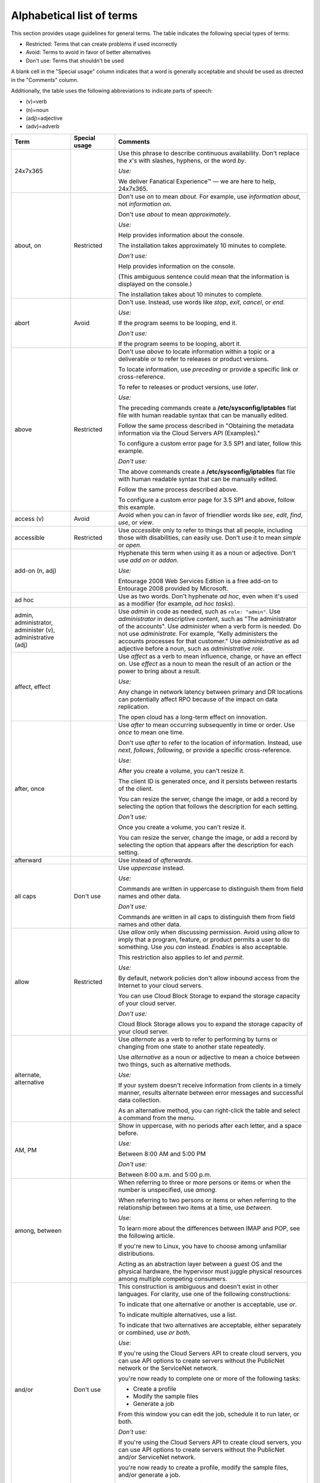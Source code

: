 .. _alphabetical-list-of-terms:


==========================
Alphabetical list of terms
==========================

This section provides usage guidelines for general terms. The table
indicates the following special types of terms:

-  Restricted: Terms that can create problems if used incorrectly
-  Avoid: Terms to avoid in favor of better alternatives
-  Don't use: Terms that shouldn't be used

A blank cell in the "Special usage" column indicates that a word is
generally acceptable and should be used as directed in the "Comments"
column.

Additionally, the table uses the following abbreviations to indicate
parts of speech:

- (v)=verb
- (n)=noun
- (adj)=adjective
- (adv)=adverb

.. list-table::
   :widths: 20 15 65
   :header-rows: 1

   * - Term
     - Special usage
     - Comments
   * - 24x7x365
     -
     - Use this phrase to describe continuous availability. Don't replace the
       *x*'s with slashes, hyphens, or the word *by*.

       *Use:*

       We deliver Fanatical Experience™ — we are here to help, 24x7x365.
   * - about, on
     - Restricted
     - Don't use *on* to mean *about*. For example, use *information about*,
       not *information on*.

       Don't use *about* to mean *approximately*.

       *Use:*

       Help provides information about the console.

       The installation takes approximately 10 minutes to complete.

       *Don't use:*

       Help provides information on the console.

       (This ambiguous sentence could mean that the information is displayed on
       the console.)

       The installation takes about 10 minutes to complete.
   * - abort
     - Avoid
     - Don't use. Instead, use words like *stop*, *exit*, *cancel*, or
       *end*.

       *Use:*

       If the program seems to be looping, end it.

       *Don't use:*

       If the program seems to be looping, abort it.

   * - above
     - Restricted
     - Don't use *above* to locate information within a topic or a deliverable
       or to refer to releases or product versions.

       To locate information, use *preceding* or provide a specific link or
       cross-reference.

       To refer to releases or product versions, use *later*.

       *Use:*

       The preceding commands create a **/etc/sysconfig/iptables** flat file
       with human readable syntax that can be manually edited.

       Follow the same process described in "Obtaining the metadata information
       via the Cloud Servers API (Examples)."

       To configure a custom error page for 3.5 SP1 and later, follow this
       example.

       *Don't use:*

       The above commands create a **/etc/sysconfig/iptables** flat file with
       human readable syntax that can be manually edited.

       Follow the same process described above.

       To configure a custom error page for 3.5 SP1 and above, follow this
       example.
   * - access (v)
     - Avoid
     - Avoid when you can in favor of friendlier words like *see*, *edit*,
       *find*, *use*, or *view*.
   * - accessible
     - Restricted
     - Use *accessible* only to refer to things that all people, including
       those with disabilities, can easily use. Don't use it to mean *simple*
       or *open*.
   * - add-on (n, adj)
     -
     - Hyphenate this term when using it as a noun or adjective. Don't use
       *add on* or *addon*.

       *Use:*

       Entourage 2008 Web Services Edition is a free add-on to Entourage 2008
       provided by Microsoft.
   * - ad hoc
     -
     - Use as two words. Don't hyphenate *ad hoc*, even when it's used as a
       modifier (for example, *ad hoc tasks*).
   * - admin, administrator, administer (v), administrative (adj)
     -
     - Use *admin* in code as needed, such as ``role: "admin"``.
       Use *administrator* in descriptive content, such as "The administrator
       of the accounts".
       Use *administer* when a verb form is needed. Do not use *administrate*.
       For example, "Kelly administers the accounts processes for that
       customer."
       Use *administrative* as ad adjective before a noun, such as
       *administrative role*.
   * - affect, effect
     -
     - Use *affect* as a verb to mean influence, change, or have an effect on.
       Use *effect* as a noun to mean the result of an action or the power to
       bring about a result.

       *Use:*

       Any change in network latency between primary and DR locations can
       potentially affect RPO because of the impact on data replication.

       The open cloud has a long-term effect on innovation.
   * - after, once
     -
     - Use *after* to mean occurring subsequently in time or order. Use *once*
       to mean one time.

       Don't use *after* to refer to the location of information. Instead, use
       *next*, *follows*, *following*, or provide a specific cross-reference.

       *Use:*

       After you create a volume, you can't resize it.

       The client ID is generated once, and it persists between restarts of the
       client.

       You can resize the server, change the image, or add a record by
       selecting the option that follows the description for each setting.

       *Don't use:*

       Once you create a volume, you can't resize it.

       You can resize the server, change the image, or add a record by
       selecting the option that appears after the description for each
       setting.
   * - afterward
     -
     - Use instead of *afterwards*.
   * - all caps
     - Don't use
     - Use *uppercase* instead.

       *Use:*

       Commands are written in uppercase to distinguish them from field names
       and other data.

       *Don't use:*

       Commands are written in all caps to distinguish them from field names
       and other data.
   * - allow
     - Restricted
     - Use *allow* only when discussing permission. Avoid using *allow* to
       imply that a program, feature, or product permits a user to do
       something. Use *you can* instead. *Enables* is also acceptable.

       This restriction also applies to *let* and *permit*.

       *Use:*

       By default, network policies don't allow inbound access from the
       Internet to your cloud servers.

       You can use Cloud Block Storage to expand the storage capacity of your
       cloud server.

       *Don't use:*

       Cloud Block Storage allows you to expand the storage capacity of your
       cloud server.
   * - alternate, alternative
     -
     - Use *alternate* as a verb to refer to performing by turns or changing
       from one state to another state repeatedly.

       Use *alternative* as a noun or adjective to mean a choice between two
       things, such as alternative methods.

       *Use:*

       If your system doesn't receive information from clients in a timely
       manner, results alternate between error messages and successful data
       collection.

       As an alternative method, you can right-click the table and select a
       command from the menu.
   * - AM, PM
     -
     - Show in uppercase, with no periods after each letter, and a space
       before.

       *Use:*

       Between 8:00 AM and 5:00 PM

       *Don't use:*

       Between 8:00 a.m. and 5:00 p.m.

   * - among, between
     -
     - When referring to three or more persons or items or when the number is
       unspecified, use *among*.

       When referring to two persons or items or when referring to the
       relationship between two items at a time, use *between*.

       *Use:*

       To learn more about the differences between IMAP and POP, see the
       following article.

       If you're new to Linux, you have to choose among unfamiliar
       distributions.

       Acting as an abstraction layer between a guest OS and the physical
       hardware, the hypervisor must juggle physical resources among multiple
       competing consumers.
   * - and/or
     - Don't use
     - This construction is ambiguous and doesn't exist in other languages.
       For clarity, use one of the following constructions:

       To indicate that one alternative or another is acceptable, use *or*.

       To indicate multiple alternatives, use a list.

       To indicate that two alternatives are acceptable, either separately or
       combined, use *or both*.

       *Use:*

       If you're using the Cloud Servers API to create cloud servers, you can
       use API options to create servers without the PublicNet network or the
       ServiceNet network.

       you're now ready to complete one or more of the following tasks:

       - Create a profile

       - Modify the sample files

       - Generate a job

       From this window you can edit the job, schedule it to run later, or
       both.

       *Don't use:*

       If you're using the Cloud Servers API to create cloud servers, you can
       use API options to create servers without the PublicNet and/or
       ServiceNet network.

       you're now ready to create a profile, modify the sample files, and/or
       generate a job.

       From this window you can edit the job and/or schedule it to run later.
   * - Android
     -
     - Use initial caps. Never use *android*.

       *Use:*

       Android-powered device

       *Don't use:*

       android-powered device

   * - anti (prefix)
     -
     - Don't hyphenate words that begin with the prefix *anti* unless the root
       word starts with an *i* or a capital letter.

       If you have a question about a particular word, look it up in a
       dictionary.

       *Use:*

       antivirus, antispam, antispyware, anti-intelligence
   * - any time (n), anytime (adv)
     -
     - *Use:*

       You can change this setting at any time.
       Anytime you want a good video, you can watch YouTube.

   * - API, APIs
     -
     - Use *API* to refer to either an API for a service or a language-Specific
       API. Don't use it when referring to a method or a class. The plural form
       of API is APIs, not API's.

       *Use:*

       Use the API for Cloud Servers when you need a feature that is not
       available in the Control Panel.

       *Don't use:*

       Don't write "This resource has one API" when you mean "This resource
       has one method."
   * - app
     -
     - Use *app*, not *application*, in most cases.
   * - appear
     -
     - Unlike *display*, *appear* doesn't require a direct object. You can use
       *appear* instead of *is displayed* if the context is appropriate.

       *Use:*

       A message appears.

       The system displays a message.
   * - appendixes
     -
     - As the plural of *appendix*, use *appendixes* rather than *appendices*.
   * - application
     - Don't use
     - Instead, use *app*. The industry trend is toward *app*. It's okay to use
       *application* as part of a common phrase such as *application
       programming interface*, but in general usage, *app* is preferable.
   * - architect (v), architected (adj)
     - Don't use
     - Use *architect* only as a noun. For a verb, use *design*, *create*,
       *plan*, or another appropriate verb.

       Instead of using *architected* as an adjective, use *designed* or
       another appropriate word.
   * - argument (command-line context)
     - Don't use
     - Instead, use *option*.
   * - as, since
     - Restricted
     - Don't use *as* or *since* when describing the reason for a situation,
       event, and so on. Use *because* instead.

       Use *since* only to express an interval, not causality.

       *Use:*

       Because the utility failed, you can't complete the transaction.

       The status hasn't changed since the error occurred.

       *Don't use:*

       Since the utility failed, you can't complete the transaction.
   * - as a service (aaS)
     -
     - For example, infrastructure as a service (IaaS). Note the capitalization
       of the spelled-out term and the abbreviation. On first occurrence, use
       the spelled-out term and introduce the abbreviation in parentheses. Use
       the abbreviation thereafter.
   * - as per
     - Don't use
     - Use *according to* instead.
   * - assure
     - Restricted
     - Use *ensure* to mean make certain of an action, event, or outcome. Don't
       use *assure* (to set someone's mind at ease) to convey this meaning.
   * - at scale
     -
     - Don't use *at-scale*.
   * - auto (prefix)
     -
     - Don't hyphenate words that begin with the prefix *auto* unless it's
       necessary to avoid confusion.

       Don't make up words that start with *auto*. When in doubt, use
       *automatic* or *automatically* instead.

       Don't use *auto* as an abbreviation for *automatic* or *automatically*,
       unless you are referring to a label on a UI.

       If you have a question about a particular word, look it up in a
       dictionary.

       *Use:*

       You can access the autoconfiguration tool to set up your Outlook email
       client.

       The installation automatically starts the service.

       *Don't use:*

       You can access the auto configuration tool to set up your Outlook email
       client.

       The installation auto starts the service.
   * - back end (n), back-end (adj)
     - Avoid
     - Use a more specific term such as *server*, *operating system*, or
       *network*. If you need to use the term, show it as noted.
   * - backslash
     -
     - Use *backslash* to refer to the \\ character, and use *slash* to refer
       to the / character. Don't use *slash mark*.
   * - back up (v), backup (adj, n)
     -
     - *Use:*

       Back up your files.

       Make a backup copy.

       Perform an incremental backup of your database.
   * - backward
     -
     - Use instead of *backwards*.
   * - bad
     - Avoid
     - Use *serious* instead, or provide an explanation.
   * - bare metal
     - 
     - Use *bare metal*, instead of Bare Metal or bare-metal.
   * - be sure
     - Avoid
     - Depending on context, use *ensure* or *verify* instead.
   * - because
     -
     - Use *because* (not *since* or *as*) to express causality.

       *Use:*

       The system issues an error message because the syntax is wrong.

       *Don't use:*

       The system issues an error message since the syntax is wrong.
   * - before
     -
     - Use *before* to mean to precede in time or order of actions.

       Don't use *before* to refer to the location of information. Instead,
       use *previous*, *preceding*, or provide a specific cross-reference.

       *Use:*

       Before you change the DNS of your domain, you can use the URL to test
       your website.

       Because the entity recipe precedes this stanza, it implicitly selects
       the entityId for this or any check in scope.

       *Don't use:*

       Because the entity recipe is placed before this stanza, it implicitly
       selects the entityId for this or any check in scope.
   * - below
     - Restricted
     - Don't use *below* to locate information within a topic or a deliverable
       or to refer to releases or product versions.

       To locate information, use *following* or provide a specific link or
       cross-reference.

       To refer to releases or product versions, use *earlier*.

       *Use:*

       In the following example, ``cbsvolume1`` is the name of the volume.

       You can use netstat to confirm whether a super-server is listening on a
       specific port. For more information, see Checking listening ports with
       netstat.

       To configure a custom error page for 3.5 SP1 and earlier, follow this
       example.

       *Don't use:*

       In the below example, ``cbsvolume1`` is the name of the volume.

       You can use netstat (see below) to confirm whether a super-server is
       listening on a specific port.

       To configure a custom error page for 3.5 SP1 and below, follow this
       example.
   * - between, among
     -
     - When referring to three or more persons or items or when the number is
       unspecified, use *among*.

       When referring to two persons or items or when referring to the
       relationship between two items at a time, use *between*.

       *Use:*

       To learn more about the differences between IMAP and POP, see the
       following article.

       If you're new to Linux, you have to choose among unfamiliar
       distributions.

       Acting as an abstraction layer between a guest OS and the physical
       hardware, the hypervisor must juggle physical resources among multiple
       competing consumers.
   * - bi (prefix)
     -
     - Don't hyphenate words that begin with the prefix *bi*, such as
       *bidirectional* and *bimodal*, unless the root word starts with an *i*
       or a capital letter.
   * - billion
     - Avoid
     - *Billion* indicates different numbers in different numeration systems.
       In the short-scale system (used in the English-speaking countries), it
       indicates 109, or 1,000,000,000. In the long-scale system (used in
       Spanish-speaking countries), it indicates 1012, or 1,000,000,000,000.

       To avoid confusion when you're citing a large number such as a billion,
       express the amount in numerals. If space constraints prevent writing
       numerals, use *billion* as defined in the short-scale system.
   * - biweekly, bimonthly
     - Avoid
     - Because these terms can be interpreted as *twice a week or month* or
       *once every two weeks or months*, avoid using them. For clarity, instead
       use longer terms such as *every two weeks*, *every two months*, *twice a
       week*, and *twice a month*.
   * - Boolean
     -
     - Always use with an initial capital letter.
   * - both
     -
     - Use to refer to only two things.

       *Use:*

       To prevent both headers and I/O summaries from being printed, use
       ``“-qqq”``.

       OpenStack provides large, medium, and small organizations an alternative
       to closed cloud environments.

       *Don't use:*

       OpenStack provides both large, medium, and small organizations an
       alternative to closed cloud environments.
   * - bottom left, bottom right
     - Don't use
     - When referring to the location of an item on a UI, use *lower left* and
       *lower right* instead.

       See also *left* and *right*.
   * - box
     -
     - Use *box* instead of *field* to describe a box (including a text box,
       list box, group box, combo box, and spin box) within a dialog box or
       window. When citing a specific UI element name, use only box with the
       name (for example, **Candidate** box, not **Candidate** list box) except
       when naming a check box. In contrast, when citing one of these terms
       generically, use the complete term, such as *list box*.

       **Note**: Don't use *box* to refer to a computer.

       *Use:*

       In the **Search *n* activities** box, enter your search term.

       Select the **Printer** and **Clipboard** check boxes.

       Complete each list box.
   * - bring up
     - Don't use
     - Don't use this term to refer to starting or turning on a system. Use
       *start* or *turn on* instead.

       Don't use this term to refer to the opening of a window or part of a
       UI. Use *open* instead.

       *Use:*

       Press the **F1** key to open a help screen with the keyboard commands.

       To start ``eth1`` without restarting the device, use the ``ifup``
       command.

       *Don't use:*

       Press the **F1** key to bring up a help screen with the keyboard
       commands.

       To bring up ``eth1`` without restarting the device, use the ``ifup``
       command.
   * - button
     -
     - Don't use *button* and *icon* interchangeably. If you're referring to
       a command button or toolbar button (labeled or unlabeled), use *button*.
       If you're referring to a graphic on a screen, window, or other area,
       use *icon*.

       When providing an instruction to click a button that executes a command,
       use the name of the button without the word *button*.

       *Use:*

       To save the configuration, click **OK**.
   * - by using
     -
     - See *using, by using, with*.
   * - can
     -
     - Use *can* to indicate the power or ability to perform an action.

       See also *may*, *might*, *must*, *should*, and :ref:`helping-verbs`.

       *Use:*

       You can shorten phase 1 by eliminating unneeded files, such as archived
       logs and application cache files, from the original cloud server.
   * - canceled, canceling
     -
     - Use each word as shown, with a single *l*.
   * - cannot
     -
     - Use as one word.
   * - catalog
     -
     - Use *catalog* instead of *catalogue*.
   * - catastrophic
     - Avoid
     - Use *serious* instead.
   * - check (v)
     - Avoid
     - In a user action, tell the user whether to *clear* or *select* the check
       box. Don't tell them to *check the box*. Additionally, prefer *verify*
       over *check*.
   * - check box
     -
     - Use *check box* as two words. In a user action, tell the user whether to
       clear or select the check box.

       *Use:*

       Select the **No Output** check box.

       Clear the selected check box.

       *Don't use:*

       Check the **No Output** box.

       Click the check box.
   * - choose
     - Restricted
     - In procedure steps, use *select* when referring to actions in the UI.
       *Choose* is acceptable in a general sense.
   * - clear (v)
     -
     - Use *clear* to mean the opposite of *select* or *enter*. Don't use
       *deselect* or *unselect*.
   * - click
     -
     - Use *click* to mean press and release a mouse button. Use *click* to
       refer to operations and selections that you make with a mouse. Don't
       use *click on* or *press*.

       *Use:*

       Click **OK**.

       *Don't use:*

       Click on **OK**.

       Press **OK**.
   * - client
     -
     - Use *client* to refer to a computer, object, or program that obtains
       data or services from a server. If the context is clear, you can use
       *client* as a noun. If the context isn't clear, use *client* as an
       adjective (for example, *client computer*).

       Don't use *client* to refer to a person. Use *customer* instead.

       *Use:*

       Routing directs client requests to the content source best able to serve
       the request.

       The client interacts with the remote file system through the SSH File
       Transfer Protocol (SFTP).

       Because no two customers are the same, the company is aware of the need
       for customizable platforms.
   * - client/server
     -
     - Use a slash, not a hyphen.
   * - cloud
     -
     - When using *cloud* as a general noun or adjective or as a generic reference,
       use lowercase.
   * - cloud hosting, Cloud Hosting
     -
     - Use lowercase when referring generally to the industry and providers.
       Capitalize when referring to it as a Rackspace offering.
   * - cloud server, Cloud Servers
     -
     - When referring to an actual server, use *server* or *cloud server*. Use
       *Cloud Servers* to refer to the Rackspace service.
   * - close, open
     -
     - For folders in a tree, use *open* to refer to the action of opening a
       folder. Use *close* to refer to the action of closing the folder.

       In other contexts, use *open* to refer to opening a window, dialog box,
       or file. Use *close* to refer to the **Close** button or closing a
       window, dialog box, or file.

       See also *collapse, expand* and *exit (close, quit, stop)*.
   * - co (prefix)
     -
     - Don't hyphenate words that begin with the prefix *co*, such as
       *coexist* or *coprocessor*, unless the root word begins with *o*, such
       as *co-op*.
   * - collapse, expand
     -
     - For directories or other navigational trees, use *expand* to mean the
       action of opening the tree to view more objects (such as folders). Use
       *collapse* to mean the action of closing the tree to view fewer objects.
   * - colocate, colocation
     -
     - Use as shown, with one *l* and no hyphen, when referring to locating
       customer equipment in a third-party data center.

       *Use:*

       In managed colocation, you lease the hardware, networking, and most
       other devices that you need in the data center.
   * - command (UI)
     -
     - Use *command* when referring to a selection on a menu, an instruction
       for an action to take place, or the name of a command. Don't use *menu
       item*, *menu option*, or *menu choice*.

       *Use:*

       The **Open** command opens a file.

       Use the ``SQL CREATE`` command.

       *Don't use:*

       The **Open** menu item opens a file.
   * - command button
     -
     - When providing an instruction to click a button that executes a command,
       use the name of the button without the word *button*. In a description,
       you can use the name and *button*, especially when another button name
       or option name is the same or similar.

       *Use:*

       Click **OK**.

       The window contains an **Apply** button, an **OK** button, and an
       **Exit** button.
   * - command line (n), command-line (adj)
     -
     - Don't hyphenate *command line* when it's used as a noun. Hyphenate it
       when used as an adjective, as in *command-line interface*.

       *Use:*

       Type the following command at the command line and press **Enter**.

       In the command-line interface, type the following command:
   * - command-line interface (CLI)
     -
     - If you need to use the spelled-out term for clarity, hyphenate it.
       However, you can use the abbreviation without first spelling out the
       term; it's a common abbreviation.
   * - comment out
     -
     - Use as a phrasal verb meaning to cause to become a comment. When you
       comment out a line of code, you add characters to the line that make it
       recognizable as a comment only and not as executable code.

       *Use:*

       Comment out the following line by placing a # symbol in front of it.
   * - complement
     -
     - Use *complement* (not *compliment*) to describe an item that completes
       or supplements another item.

       *Use:*

       The Rackspace Critical Application Services team complements internal IT
       teams.
   * - complete (v, adj)
     -
     - *Complete* is a transitive verb, which means that it requires a direct
       object. If you can't give it a direct object, use the adjective
       *complete* (*is complete*) or use a different word, such as *finish*.

       *Use:*

       When the migration is complete and the server starts, test your web
       sites and applications.

       Internet access is required to complete the installation.

       *Don't use:*

       When the migration completes and the server starts, test your web sites
       and applications.
   * - comprise
     - Avoid
     - Even when this term is used correctly, people think it's used
       incorrectly. Because of the confusion associated with this term, use
       *consist of*, *include*, or *contain* instead.

       Don't use *comprised of*.

       *Use:*

       The configuration consists of your edge and connected physical network
       devices, and one or more Cloud accounts that you associate with the
       configuration.
   * - computer
     -
     - Use *computer* instead of *machine* or *box*. Use *server* instead of
       *computer* if that's more accurate.
   * - console
     -
     - Use lowercase letters when *console* isn't part of a product name or a
       proper name.

       *Use:*

       If your server becomes unreachable through RDP or the web console, you
       might have to place the server in Windows Rescue Mode.
   * - customer
     -
     - Use *customer* to refer to individuals who use Rackspace products and
       services. Avoid using *user*.
   * - damage (v)
     - Avoid
     - Use *affect* instead.
   * - data
     -
     - Use *data* with a singular verb.

       *Use:*

       If you can't access your Cloud Databases instance, your data is still
       protected on a redundant SAN.
   * - data center
     -
     - Use *region* rather than *data center*. *Region* is the term used in the
       control panel and API. If you need to use *data center*, show it as two
       words and don't capitalize it.
   * - data store
     -
     - For technical documentation, use *data store* as two words. **Note**:
       The Rackspace Marketing Style Guide specifies one word instead of two.
   * - database
     -
     - Use *database* as one word.
   * - default (n, adj)
     -
     - Use *default* as a noun or adjective. Don't use *default* as a verb.

       *Use:*

       The field contains the default value that you specified during
       installation.

       *Don't use:*

       The field value defaults to the value that you specified during
       installation.
   * - deinstall
     - Don't use
     - Use *uninstall* instead.
   * - deselect
     - Don't use
     - Use *clear* instead.

       *Use:*

       Clear the check box.
   * - desire, desired
     - Don't use
     - Use *want*, *appropriate*, *required*, or another word or phrase
       instead.
   * - destroy
     - Avoid
     - Use *remove* or *delete* instead.
   * - dialog
     - Avoid
     - See *dialog box*.
   * - dialog box
     -
     - Don't use *dialog*, *dialogue*, *window*, *pop-up*, *screen*, or
       *display* to mean dialog box. Capitalize *dialog box* only if it's part
       of a name that's shown in the software. Use lowercase letters for
       generic references (the filter dialog box).

       **Note**: A dialog box is usually modal, which means that you can't
       minimize it and must respond to it before proceeding. In contrast,
       you can keep a window open but minimized while working on another
       task.
   * - different than
     - Don't use
     - Use *different from* instead.
   * - dimmed
     -
     - Use *dimmed* to describe the appearance of an unavailable command,
       option, or button. Don't use *disabled*, *grayed*, or *grayed out*.

       See also *unavailable*.

       *Use:*

       If the button is dimmed, it's unavailable.
   * - disabled
     - Restricted
     - Don't use *disabled* to describe inactive commands, options, or buttons
       on the interface. Use *dimmed* to describe the appearance of an inactive
       command, option, or button; use *unavailable* to refer to its state.
       Don't use *disabled* to refer to individuals with disabilities.

       Use of *disabled* is acceptable in other contexts. For example, a
       feature might be disabled through configuration.
   * - display
     -
     - The verb *display* requires a direct object. You can use the passive *is
       displayed*, or you can use *appears* or *opens* in the appropriate
       context.

       Don't use *display* as a noun to mean pane, window, or dialog box.

       *Use:*

       The system displays a message.

       A message appears.

       The dialog box opens.

       *Don't use:*

       The message displays.

       The dialog box displays.

       The display shows the results of your search.
   * - do
     - Restricted
     - Don't use in phrases such as *do the following*. Use *perform* instead.
   * - double-click
     -
     - Always hyphenate when used as a verb or modifier. Don't use
       *double-click on*.

       *Use:*

       To open the installer, double-click the **Remote Desktop
       Connection.mpkg** icon.
   * - double-tap
     -
     - When documenting instructions for mobile devices, use *double-tap* to
       express the action of quickly touching and releasing an item on the
       device screen twice in quick succession. Always hyphenate.

       See also *tap*.

       *Use:*

       To enter a password in all uppercase letters, double-tap the **Shift**
       key to lock it.
   * - downtime
     -
     - Use *downtime* as one word.
   * - drag (v), drag-and-drop (adj)
     -
     - In UI environments, *drag* refers to using the mouse to "pull" an item
       from one area of the screen to another area. Because the action of
       dropping (releasing the mouse button) is intrinsic to the action of
       dragging items in a UI, don't use *drag and drop* as a verb.

       *Use:*

       Drag the video and image file to the container window. (verb)

       You can add objects to Cloud File containers by using a drag-and-drop
       user interface. (adjective)

       *Don't use:*

       Drag and drop the video and image file to the container window.
   * - drill down
     - Avoid
     - Because *drill down* is idiomatic, avoid using it. Use *navigate*
       instead to mean to follow a path to lower-level items in a hierarchy.

       *Use:*

       Navigate to the folder that contains your file.

       *Avoid:*

       Drill down to the folder that contains your file.
   * - drop-down (adj)
     - Restricted
     - Only when you are referring to a drop-down menu as a user interface
       element, for example, in Helix documentation, use drop-down as an adjective.

       Include the hyphen.

       *Use:*

       The drop-down menu element must include several options.

       *Don't use:*

       The dropdown menu element must include several options.

   * - drop-down list, drop-down menu
     - Don't use
     - Use *list* or *menu*, or use the name of the list or menu.

       *Use:*

       In the **Extend registration for** menu, select the number of years.

       *Don't use:*

       In the **Extend registration for** drop-down menu, select the number of
       years.
   * - due to
     - Avoid
     - Use *because of* instead.
   * - earlier, later
     -
     - Use these terms (instead of *lower* and *higher* or *below* and *above*)
       when referring to product releases and version numbers. Don't use
       *earlier* or *later* to refer to information in text.

       See also *following, preceding*.

       *Use:*

       Ubuntu 12.04 or earlier

       Windows 3.1 or later

       *Don't use:*

       Ubuntu 12.04 or lower

       Windows 3.1 or above
   * - ecommerce
     -
     - Don't hyphenate. Capitalize the word if it occurs at the beginning of a
       sentence or in a title.

       *Use:*

       Your ecommerce strategy must identify and address infrastructure needs
       to support availability.

       Ecommerce sites can meet PCI DSS requirements in the following ways.
   * - effect, affect
     -
     - Use *affect* as a verb to mean influence, change, or have an effect on.
       Use *effect* as a noun to mean the result of an action or the power to
       bring about a result.

       *Use:*

       Any change in network latency between primary and DR locations can
       potentially affect RPO because of the impact on data replication.

       The open cloud has a long-term effect on innovation.
   * - e.g.
     - Don't use
     - Use *for example* instead. See :ref:`avoid-obscure-words`.
   * - either
     -
     - Use *either* for two items only.

       *Use:*

       Select either **Quick** or **Standard**.

       Select **Quick**, **Standard**, or **Customized**.

       *Don't use:*

       Select either **Quick**, **Standard**, or **Customized**.
   * - email
     -
     - Use as a noun, adjective, and verb. Don't hyphenate. Capitalize when
       referring to the Rackspace product or if the word occurs at the
       beginning of a sentence or in a title.

       *Use:*

       Enter your entire email address, using all lowercase letters.

       Fail2ban sends an email to **demo@example.com**.

       You can configure the product to email notifications to you.

       Set up Rackspace Email with your BlackBerry device (article title)
   * - email hosting, Email Hosting
     -
     - Use lowercase when referring generally to the industry and providers.
       Capitalize when referring to it as a Rackspace offering.
   * - enable
     -
     - You can use *enable* instead of *allow* to describe how a customer
       interacts with a program, feature, or product. When possible, however,
       use *you can* instead.

       *Use:*

       Rackspace Private Cloud can be deployed with a Chef-based approach that
       enables customers to create an OpenStack cluster on the Ubuntu
       operating system, CentOS, or
       Red Hat Enterprise Linux.

       *Don't use:*

       Rackspace Private Cloud can be deployed with a Chef-based approach that
       allows customers to create an OpenStack cluster on the Ubuntu operating
       system, CentOS, or
       Red Hat Enterprise Linux.
   * - end user (n), end-user (adj)
     - Restricted
     - When addressing your audience, use *customer*, *you*, or the imperative
       mood instead. You can use *end user* to refer to the users of your
       audience (for example, the users of a developer's program or the users
       that an administrator supports).

       Hyphenate the term when it's used as a modifier.

       *Use:*

       As the Email Administrator, you're responsible for setting up end-user
       clients and devices.
   * - ensure
     -
     - Use *ensure* to mean *make certain of an action, event, or outcome*.
       Don't use the following similar terms to convey that meaning:

       - *assure* (which means to set someone's mind at ease)
       - *be sure*
       - *insure* (which means to guarantee financially against risk)
       - *make sure*
   * - error message (For more information, see
       :ref:`error-message-guidelines`.)
     -
     - Use *error message*, and not *error* alone, to refer to the message that
       notifies customers of an error.

       You can use *message* by itself as a general term to refer to an error,
       informational, or warning message.

       *Use:*

       You might see the ``Connection timed out – please try again.`` error
       message because your browser is storing an invalid cookie.

       *Don't use:*

       You might see the ``Connection timed out – please try again.`` error
       because your browser is storing an invalid cookie.
   * - etc.
     - Don't use
     - Remove *etc.* from the text and replace it with *and so on* or explain
       what it means (in general terms or by example). Precede a limited list
       of examples with *such as*, or list all specific items. See
       :ref:`avoid-obscure-words`.
   * - Ethernet
     -
     - Capitalize.
   * - e-words
     -
     - Most words that start with the abbreviation for *electronic* should be
       hyphenated, such as *e-learning*, *e-book*, and *e-reader*. Exceptions
       are *email* and *ecommerce*.

       Use lowercase for the *e* in body text, and capitalize the *e* at the
       beginning of a sentence or a title. If the term is hyphenated,
       capitalize the letter following the hyphen in titles.

       Don't make up new e-words.
   * - exit (close, quit, stop)
     -
     - Use *exit* to refer to closing a program or application. Don't use
       *end*, *leave*, *stop*, or *terminate* to refer to closing a program or
       application.

       Use *close* to refer to the **Close** button or closing a window, dialog
       box, or file.

       Use *quit* to refer to the ``QUIT`` command.

       Use *stop* to refer to hardware operations, jobs, services, or routines.

       *Use:*

       Exit all applications, and restart your computer.

       Click **Finish** to exit the installation program.
   * - expand
     -
     - For directories or other navigational trees, use *expand* to mean the
       action of opening the tree to view more objects (such as folders). Use
       *collapse* to mean the action of closing the tree to view fewer objects.
   * - fail to
     - Avoid
     - Use *unable to* instead.
   * - fanatical, fanatically
     - Don't use
     - Because *Fanatical Experience* and *Fanatical Support* are either
       registered service marks or service marks of Rackspace,
       don't use *Fanatical* or *fanatical* as a general adjective, and don't
       use *fanatically*.

       *Use (first use in content):*

       Our dedication to deliver Fanatical Experience™ extends beyond
       expert live assistance to ensuring that customers have access to
       self-help tools.

       *Don't use:*

       We fanatically support your infrastructure.
   * - FAQ
     -
     - Use the acronym *FAQ* to refer to an article or section that documents
       frequently asked questions, or a collections of question and answer
       (Q&A) pairs. If you need to refer to more than one FAQ, follow *FAQ*
       with a plural noun, such as *articles* or *documents*. Don't use
       *FAQs*.

       To refer to the Q&A pairs themselves, spell out *frequently asked
       questions* or just use *questions*.

       *Use:*

       This article provides answers to frequently asked questions about
       Rackspace Cloud Servers.

       We provide answers to your questions about Rackspace products in
       product-specific FAQ articles.
   * - fatal
     - Avoid
     - Use *serious* instead.
   * - fewer, less
     -
     - Use *fewer* for countable items. Use *less* for collective or mass
       items.

       *Use:*

       Fewer resources mean heavier workloads, less time, and lower levels of
       staff experience.
   * - file name, file system
     -
     - Use these terms as two words unless the context requires otherwise.
   * - firewall
     -
     - Use *firewall* as one word.
   * - follow (v), follow-up (adj, n)
     -
     - *Use:*

       Follow the installation with configuration.

       The follow-up procedure was successful.

       Complete the follow-up.

       *Don't use:*

       Follow-up the installation with a configuration.

       The follow up procedure was successful.

       Complete the follow up.
   * - following, preceding
     -
     - Use these terms as adjectives, not as nouns.

       *Use:*

       Check the following items: user ID and password.

       See the preceding example.

       *Don't use:*

       Check the following: user ID and password.

       See the preceding.

       Don't use *above*, *below*, *earlier*, or *later* to refer to
       information in text. Where possible, use specific references. If you
       can't use specific references, use *preceding* and *following* as
       adjectives to refer to elements such as figures and tables.
   * - for instance
     - Don't use
     - Use *for example* instead.
   * - forward slash
     - Don't use
     - Use *slash* to refer to the / character. Use *backslash* to refer to
       the \\ character.
   * - free
     - Restricted
     - Don't use *free* when describing the availability of Rackspace products
       and services. Use *no charge* or *at no cost* instead.
   * - front end (n), front-end (adj)
     -
     - Use a more specific term if possible. If you need to use the term, show
       it as noted.
   * - given (adj)
     - Don't use
     - Don't use given to mean *particular* or *specific*. In many cases, no
       adjective is necessary. If one is, use *particular* or *specific*.

       *Use:*

       The ``enabled`` option defines whether a specific section is enabled.

       Session persistence directs incoming traffic from an address to the same
       web server node behind the load balancer.

       *Don't use:*

       The ``enabled`` option defines whether a given section is enabled.

       Session persistence directs incoming traffic from a given address to the
       same web server node behind the load balancer.
   * - gray
     - Restricted
     - Use *gray* (not *grey*) only to express color. When referring to the
       state of inactive commands, options, or buttons on an interface, use
       *unavailable* (not *dimmed* or *gray* or *grayed out*).

       See also *dimmed*.

       *Use:*

       The printed report uses gray shading to identify the data categories.
   * - grayed or grayed out
     - Don't use
     - Use *dimmed* to describe the appearance of an unavailable command,
       option, or button. Use *unavailable* to refer to the state, not the
       appearance, of inactive commands, options, or buttons on the interface.
   * - guarantee, guaranteed to
     - Don't use
     - Don't make guarantees in Rackspace content. Use terms like *intended
       to*, *expected to*, or *designed to* instead.
   * - high availability (HA) (n), high-availability (adj)
     -
     - Use the spelled out term on first use in an article or document, and
       introduce the abbreviation in parentheses. Hyphenate the spelled-out
       term when it's used as a modifier.
   * - higher, lower
     - Restricted
     - Don't use these terms when referring to product releases and version
       numbers. Use *earlier* or *later* instead.

       *Use:*

       Ubuntu 12.04 or earlier

       Windows 3.1 or later

       *Don't use:*

       Ubuntu 12.04 or lower

       Windows 3.1 or higher
   * - home page
     -
     - Use *home page* to refer to the first (main) page that you see when you
       enter a website.

       See also *web, web page, website, WWW, www, home page*.
   * - host list, host name
     -
     - Use each of these terms as two words.
   * - How-To
     -
     - When referring to the portion of the Support website that contains
       articles about Rackspace Cloud services, show the name as How-To.
   * - hyperlink
     -
     - See *link*.
   * - icon
     -
     - Don't use *icon* and *button* interchangeably. If you're referring to
       a graphic on a screen, window, or other area, use *icon*. If you're
       referring to a command button or toolbar button (labeled or unlabeled),
       use *button.*

       *Use:*

       To add video to an in-progress IM conversation or conference call, click
       the **Camera** icon.
   * - ID, IDs
     -
     - Use uppercase letters. Don't use *id* or *Id* unless the context
       requires it.

       Don't use *ID* as a verb; use *identify* instead.

       *Use:*

       The ``<affected-end-user-id>`` element specifies the user ID of the end
       user who is affected by the incident.
   * - i.e.
     - Don't use
     - Use *that is* instead. See :ref:`avoid-obscure-words`.
   * - if necessary
     - Avoid
     - Avoid using this ambiguous phrase. Instead, describe the circumstance in
       which the action is necessary.

       *Use:*

       If you select **Specific local ports**, specify the port numbers. If you
       specify more than one port number, separate the numbers with a comma.

       *Don't use:*

       If you select **Specific local ports**, specify the port numbers,
       separating them with a comma if necessary.
   * - if, whether
     -
     - Use *if* to introduce an adverbial clause that describes a condition on
       which an action depends.

       Use *whether* to introduce a noun clause that describes a possibility or
       an alternative.

       Use *whether or not* to describe a condition on which an action doesn't
       depend.

       *Use:*

       If the application is missing, the file doesn't open.

       Choose a method based on whether you need to monitor transactions.

       The program uses a large amount of space, whether or not your system can
       spare it.
   * - impact (v)
     - Don't use
     - Don't use *impact* as a verb. Use *affect* instead.

       *Use:*

       Migrating to a hosted SharePoint environment can also affect user
       support and training.

       *Don't use:*

       Migrating to a hosted SharePoint environment can also impact user
       support and training.
   * - in to, into
     -
     - Use *in to* when *in* is part of the verb phrase. Use *into* to imply
       motion to the inside of something.

       *Use:*

       Log in to the computer.

       Insert the DVD into the disc drive.

       *Don't use:*

       Log into the computer.
   * - include, including
     -
     - Use these terms for partial lists or partial information only. *Include*
       or *including* implies incomplete information.
   * - indexes
     -
     - As the plural of *index*, use *indexes* rather than *indices*.
   * - infrastructure as a service (IaaS)
     -
     - Note the capitalization of the spelled-out term and the abbreviation. On
       first occurrence, use the spelled-out term and introduce the
       abbreviation in parentheses. Use the abbreviation thereafter.
   * - install, installation
     -
     - Use *install* as a verb only, not as a noun or adjective. Use
       *installation* (not *install*) as a noun meaning the process of
       installing a product or as an adjective describing the process.

       *Use:*

       Install the software.

       The installation has the following prerequisites.

       Complete the installation process.

       *Don't use:*

       After completing the install, you can configure the product.

       The install script sets the required values for system variables.

       **Note**: Use *site* (not *installation*) for the location of a system
       or facility.
   * - insure
     - Restricted
     - Use *ensure* to mean make certain of an action, event, or outcome. Don't
       use *insure* (to guarantee financially against risk) to convey this
       meaning.
   * - inter (prefix)
     -
     - Don't hyphenate words that begin with the prefix *inter*, such as
       *interrelated* or *interdependent*, unless the root word starts with a
       capital letter.
   * - interface
     - Restricted
     - Use *interface* as a noun meaning user interface. Don't use *interface*
       as a verb; use *interact* instead.

       *Use:*

       MyRack is used by customers with dedicated servers and is the interface
       for RackConnect.

       The phpMyAdmin package enables you to interact with your database
       through a PHP user interface.

       *Don't use:*

       The phpMyAdmin package enables you to interface with your database
       through a PHP user interface.
   * - internet, Internet, intranet
     -
     - Capitalize *Internet* when referring to the world’s largest computer
       network; use lowercase letters when referring generically to any large
       network made up of smaller networks that are connected by routers. The
       World Wide Web is part of the Internet.

       **Note**: An intranet is a network that usually uses applications that
       are associated with the Internet (such as web pages and an e-mail
       system), but the network is accessible only to people within a given
       company or organization.

       See also *web, web page, website, WWW, www, home page*.
   * - its, it's
     -
     - *Its* is the possessive form of *it*. *It's* is the contraction of *it
       is*. To avoid confusion and mistakes, use *it is* instead of *it's*, or
       revise the sentence to eliminate *it's* or *it is*, which can lead to
       wordiness or ambiguity.

       *Use:*

       Rackspace doesn't administer your cloud or its contents—just the
       equipment on which it is hosted.
   * - keep in mind
     - Don't use
     - Use *remember* or *consider*, or rewrite to eliminate the need for the
       term.

       *Use:*

       Consider the effects of increasing the value.

       Remember the important considerations when planning and configuring your
       setup.

       *Don't use:*

       Keep in mind the effects of increasing the value.

       Keep in mind the important considerations when planning and configuring
       your setup.
   * - key pair
     -
     - Use as two words. Hyphenate when used as a unit modifier, as in
       *key-pair authentication*.
   * - key-value store
     -
     - Hyphenate *key-value* when used as an adjective.
   * - kick off (v)
     - Don't use
     - Use *start* instead.
   * - kill
     - Avoid
     - Use *cancel*, *stop*, or *end* instead.
   * - later
     -
     - See *earlier, later*.
   * - launch
     - Avoid
     - Use *start* instead of *launch* to refer to programs, services, jobs,
       routines, or hardware operations.

       *Use:*

       Start the program.

       *Don't use:*

       Launch the program.
   * - left
     - Restricted
     - Avoid using *left* by itself as a directional term. When possible, use
       such terms as *upper left*, *lower left*, *leftmost*, and *on the left
       side of* instead. Include a hyphen if the term modifies a noun, as in
       *upper-left* corner. Don't use *left hand*.

       *Use:*

       Click the **Server Manager** icon at the lower left of the Windows task
       bar.

       Select **Entourage** in the upper-left corner of the pane.
   * - less, fewer
     -
     - Use *fewer* to modify countable nouns. Use *less* to modify collective
       or mass nouns.

       *Use:*

       Fewer resources mean heavier workloads, less time, and lower levels of
       staff experience.
   * - lets
     - Restricted
     - See *allows*.
   * - leverage
     - Restricted
     - In technical content, use *use* instead. In marketing content, use
       *leverage* to mean to gain an advantage by the use of something.

       *Use:*

       When you create a cloud server, use the metadata option to specify the
       pools.

       *Don't use:*

       When you create a cloud server, leverage the metadata option to specify
       the pools.
   * - life cycle (n), life-cycle (adj)
     -
     - In most cases, use as two words. Use *lifecycle* only if it's used in a
       product interface, is part of a product name, or is part of the name of
       an external standard.

       *Use:*

       IT organizations can simplify the management of data across its life
       cycle with integrated modules for backup and recovery, archiving,
       replication, search, and reporting.

       The Cloud Security Alliance (CSA) divides security issues into two broad
       categories. The first category relates to issues of governance, such as
       Information Lifecycle Management (ILM).
   * - like
     - Avoid
     - Depending on context, use *such as* instead.
   * - link
     -
     - Use *link* as both a noun and a verb. To avoid using it as both parts of
       speech in the same article or section, you can also use *hyperlink* as a
       noun.

       *Use:*

       You can link the title of the article to an HTML-formatted copy of the
       article.

       Click the link.
   * - log file
     -
     - Use *log file* as two words.
   * - log in (v), log off (v), login (n or adj), logoff (n or adj)
     -
     - Use *log in* and *log off* as verbs for connecting to and disconnecting
       from a computer, system, or network.

       Use *login* and *logoff* as nouns or adjectives.

       Don't use *log into*; use *log in to* instead.

       *Use:*

       You need a user ID and password to log in to the system.

       Routine events such as logins help determine network usage.
   * - lowercase
     -
     - Don't use *lower-case*. Don't use *upper/lowercase* to mean mixed
       case.

       See also *mixed case, mixed-case (compound modifier preceding a noun)*.
   * - lower, higher
     - Restricted
     - Don't use these terms when referring to product releases and version
       numbers. Use *earlier* or *later* instead.

       *Use:*

       Ubuntu 12.04 or earlier

       Windows 3.1 or later

       *Don't use:*

       Ubuntu 12.04 or lower

       Windows 3.1 or higher
   * - lower left, lower right
     -
     - When referring to the location of an item on a UI, use *lower left* and
       *lower right* instead of *bottom left* or *bottom right*.

       See also *left* and *right*.
   * - machine
     - Restricted
     - Use *machine* only when referring to a virtual machine (VM). In all
       other cases, use *computer*, *server*, or another specific term.
   * - make sure
     - Don't use
     - Use *ensure* instead of *make sure* to mean to make certain of an
       action, event, or outcome.
   * - man
     - Restricted
     - Use *man* to refer to man pages or to the ``man`` command. Don't use
       *man* to refer to people, as in the term *man-hours*, or to refer to
       working in the service of something, as in *man the phone lines*. Use
       gender-neutral terms instead.

       *Use:*

       You can read the man page for the ``mysqldump`` command to see all of
       its options.

       In a hosted environment, you pay as you grow, which saves you money in
       server hardware, software, upgrades, and staff hours needed to run it
       all.

       *Don't use:*

       In a hosted environment, you pay as you grow, which saves you money in
       server hardware, software, upgrades, and man-hours needed to run it all.
   * - managed hosting, Managed Hosting
     -
     - Use lowercase when referring generally to the industry and providers.
       Capitalize when referring to it as a Rackspace offering.
   * - master
     - Avoid
     - For database replication, use *primary/replica* instead of *master/slave*.
   * - matrixes
     -
     - As the plural of *matrix*, use *matrixes* rather than *matrices*.
   * - may
     -
     - Use *may* to indicate permission only.

       See also *can*, *might*, *must*, *should*, and :ref:`helping-verbs`.
   * - menu
     -
     - Capitalize *menu* only if it's part of the name that's shown in the
       software. Use lowercase letters for generic names (for example, the
       primary menu).
   * - menu item
     - Don't use
     - Use *command* instead of *menu item* in the following situations:

       - Referring to a selection on a menu
       - Referring to an order or instruction for an action to take place
       - Naming or referring to a command within a product
   * - message
     -
     - You can use *message* as a general term to refer to an error,
       informational, or warning message, or an email message.

       *Use:*

       You might see the ``Connection timed out – please try again`` message
       because your browser is storing an invalid cookie.

       Type the email address that you want recipients to use when they reply
       to your messages.
   * - metadata
     -
     - Don't hyphenate.
   * - might
     -
     - Use *might* to indicate probability or possibility.

       See also *can*, *may*, *must*, *should*, and :ref:`helping-verbs`.
   * - mixed case (n), mixed-case (adj)
     -
     - Use *mixed case* to refer to terms that have been formatted with a
       combination of uppercase and lowercase letters. Don't use *upper- and
       lowercase* or *upper/lowercase* to mean mixed case.

       *Use:*

       Format the term in mixed case.

       The term in mixed case represents a GUI element.

       The mixed-case term is correct.

       *Don't use:*

       Format the term in mixed-case.

       Format the term in upper-lowercase.

       The mixed case term is correct.
   * - mobile device
     -
     - Use this term to refer generally to any kind of mobile device, such as
       mobile phones and tablets. If you can use a more specific term, do so.

       *Use:*

       After you have installed the Rackspace application on your mobile
       device, you're ready to start managing Cloud Servers on your account.

       To set up IMAP on your iPhone, perform the following steps.
   * - mouse (v)
     - Don't use
     - Don't use *mouse* as a verb (as in *mouse over the menu*). Use a phrase
       such as *point to* or *move the pointer over*. It's acceptable to use
       *mouse* as a noun or adjective.
   * - multi (prefix)
     -
     - Don't hyphenate words that begin with the prefix *multi*, such as
       *multitenant* and *multifaceted*, unless the root word starts with an
       *i* or a capital letter.
   * - must
     -
     - To indicate the necessity of an action, use *must* rather than *have to*
       or *need to*.

       See also *can*, *may*, *might*, *should*, and :ref:`helping-verbs`.
   * - NA
     - Restricted
     - See *not applicable (NA)*.
   * - name server
     -
     - Use as two words.
   * - namespace
     -
     - Use as one word.
   * - non (prefix)
     -
     - Don't hyphenate words beginning with *non*, such as *nonnumeric* and
       *nonzero*, unless a hyphen is necessary to avoid confusion or the root
       word is a proper noun.

       Don't use *non* to negate an entire phrase, as in *non-security
       related* (use *unrelated to security* instead).

       Also, don't attach *non* to a trademark, such as *non-Windows*.

       *Use:*

       A catchall address is a designated mailbox where any email that's sent
       to a nonexistent email address is delivered.

       If the test fails, the script stops with a nonzero exit status.

       If your internal system configurations require non-SSL ports, see the
       Email Server Settings page for a full list of available servers and
       ports.
   * - not applicable (NA)
     -
     - Use the abbreviation *NA* to mean *not applicable*. For example, if you
       have a table cell for which no information is available and space
       constraints prevent spelling out *Not applicable* or *None*, use *NA*.
   * - number sign (#)
     -
     - Use *number sign* to refer to the # symbol. Don't use *pound sign* or
       *hash sign*.
   * - offline
     -
     - Don't hyphenate this term.
   * - offsite, onsite
     -
     - Don't hyphenate these terms.
   * - on
     -
     - See *about, on*.
   * - once
     -
     - See *after, once*.
   * - online
     -
     - Don't hyphenate.
   * - only
     -
     - Place *only* preceding the word or group that it modifies. If *only*
       modifies a final word or phrase, it may precede or follow that word or
       phrase.

       *Examples:*

       The program runs only the control file.

       The program runs the control file only.

       Only the control file is run by the program.

       (These statements mean that the control file is the only item that the
       program runs.)

       The program only runs the control file.

       (This statement means that running the control file is all that the
       program does.)

       For much more about the use of the word, see `Use the Word Only Correctly <https://www.wikihow.com/Use-the-Word-Only-Correctly>`__.

   * - on-premises, off-premises
     -
     - Use these terms to distinguish local computing (in which resources are
       located on a customer’s own site) from remote computing (in which
       resources are provided partially or totally through the cloud). Always
       hyphenate. *Premises* is plural; don't use *on-premise* or
       *off-premise*.

       *Use:*

       The company concluded that the cloud is inherently no less secure than
       the on-premises environment.

       A private cloud is a single-tenant virtualization solution hosted either
       on-premises or off-premises.
   * - open
     -
     - See *close, open*.
   * - open source (n), open-source (adj)
     -
     - Use lowercase. Hyphenate when used as a modifier.
   * - operating system, OS
     -
     - *OS* is a common abbreviation for *operating system* and you can use it
       without first spelling it out if the context is clear. To form the
       plural of *OS*, add an *s* without an apostrophe—\ *OSs*.

       However, if you feel that the context makes the use of *OS* or *OSs*
       confusing in a particular document, spell out the term in all instances
       in the document. If space is constrained (such as in a table or figure
       callout), use the abbreviated forms but explain them in text.
   * - out-of-the-box (adj), out of the box (adv)
     -
     - This term describes a system, item, functionality, or feature that's
       usable without customization. Don't abbreviate as *OOTB*.

       When used as an adjective preceding a noun, the phrase is hyphenated,
       but when used as an adverb, it isn't hyphenated.

       *Use:*

       Reporting is an out-of-the-box feature.

       Reporting is available out of the box.
   * - over, more than
     -
     - Don't use *over* to indicate quantities; use *more than* instead. Also,
       don't use *over* to refer to version numbers.

       See also *earlier, later*.

       *Use:*

       More than three million business email users rely on Rackspace email
       hosting.

       *Don't use:*

       Over three million business email users rely on Rackspace email hosting.
   * - page
     -
     - When documenting a wizard, use *page* to mean the successively displayed
       windows of the wizard. Don't use *dialog box*, *pane*, *screen*, or
       *window*.

       See also *web, web page, website, WWW, www, home page* and *wizard
       page*.
   * - pane
     -
     - Use *pane* to refer to a portion of a window, screen, or console that
       presents information to the user. Always show in lowercase.

       *Use:*

       Under the **Storage** folder in the navigation pane, select **Disk
       Management**.
   * - partner
     -
     - Capitalize only when referring to partners in the Rackspace Partner
       Program.
   * - path name
     -
     - Use *path name* as two words unless the software requires otherwise.
       Don't use *path* when referring to a *path name*.
   * - PC
     - Avoid
     - Use *computer* instead.
   * - per
     -
     - Use *per* rather than a slash in text to mean for each. In graphical
       material, use the slash if space is a constraint.

       Don't use *per* to mean *according to* or *by way of*.

       See also :ref:`avoid-obscure-words`.

       *Use:*

       The report shows bytes per second.

       *Don't use:*

       The report shows bytes/second.

       Configure the utility per these instructions.
   * - percent, percentage
     -
     - *Percent* can take a singular or a plural verb, depending on the
       quantity being described. If the percentage refers to a singular term,
       use a singular verb. If the percentage refers to a plural term, use a
       plural verb. When a prepositional phrase exists between percent and the
       verb, the form of the verb is determined by the nearest noun. When a
       prepositional phrase doesn't follow percent, a singular verb or a
       plural verb is acceptable.

       Always use a number with *percent*. If you're describing a nonspecific
       quantity, use *percentage*.

       Unless space is restricted, use *percent* rather than %.

       *Use:*

       An alarm occurs when more than 90 percent of the available space is
       used. (Ninety percent is used.)

       Forty percent of customers abandon an ecommerce website that takes more
       than three seconds to load. (Forty percent abandon.)

       A higher percentage of customers in on-premises environments experience
       incidents.
   * - permissions
     -
     - In general, you can use *permission* to refer to the ability of a
       particular user to access a particular resource by means of a user
       account or assigned role. A permission is associated with an item (as
       opposed to a whole system), such as a file, directory, or printer shared
       on a network.

       **Note**: The meaning of this term can vary. Ensure that you use the
       term correctly for the product or technology that you're
       documenting.

       Don't use *permissions*, *privileges*, and *rights* interchangeably to
       mean the same thing.

       See also *privileges* and *rights*.

       *Use:*

       The full access role grants the permissions to create, read, update, and
       delete resources within multiple designated products where access is
       granted.
   * - permit
     - Restricted
     - See *allow*.
   * - platform as a service (PaaS)
     -
     - Note the capitalization of the spelled-out term and the abbreviation. On
       first occurrence, use the spelled-out term and introduce the
       abbreviation in parentheses. Use the abbreviation thereafter.
   * - please
     - Restricted
     - Don't use *please* in instructions. Reserve *please* for situations in
       which you're asking the user to do something inconvenient. However, it
       is rarely necessary.

       *Use:*

       If you want to remove your Exchange account from your iPhone, perform
       the following steps.

       See the following articles about how you change your default technology,
       add a MySQL database, and connect to FTP.

       If you encounter any issues with the installation of the CMS, please
       report the issue to our Support team, post in our forums, or visit
       DotNetNuke's community forums.

       *Don't use:*

       If you want to remove your Exchange account from your iPhone, please
       follow these steps.

       Please see the following articles about how you change your default
       technology, add a MySQL database, and connect to FTP.
   * - plug-in (n, adj)
     -
     - Hyphenate; don't use *plugin*.
   * - PM, AM
     -
     - Use uppercase, with no period after each letter.
   * - pop-up
     - Restricted
     - Use *pop-up* as an adjective to refer to a menu that's displayed when
       you right-click an icon or screen, or to refer to a window in
       context-sensitive Help. Don't use *pop-up* as a noun or verb.

       *Use:*

       You can use the pop-up menu to set thresholds.

       *Don't use:*

       The pop-up contains configuration commands.
   * - post (prefix)
     -
     - Don't hyphenate words beginning with *post*, such as *postmigration*
       and *postproduction*, unless it's necessary to avoid confusion or if
       the root word is a proper noun.
   * - pre (prefix)
     -
     - Don't hyphenate words beginning with *pre*, such as *preexisting* and
       *prerequisite*, unless the root word is a proper noun or a date.
   * - preceding
     -
     - See *following, preceding*.
   * - press
     -
     - Use *press* to mean to push down a key or keys. Don't use the verbs
       *strike*, *punch*, *depress*, *push*, or *hit*.

       See also *click*.

       *Use:*

       To move the cursor to the next field, press **Tab**.
   * - pretty-print (v)
     -
     - Use as a verb to indicate that a certain command makes returned code is
       easier to read.
   * - prior
     -
     - You can use *prior* as an adjective, but the preferred term is
       *earlier*.

       See also *earlier, later*.
   * - privileges
     -
     - In general, you can use *privilege* to refer to the capability of
       performing a specific function, sometimes on a specific object (for
       example, the capability of executing a particular type of SQL
       statement). A privilege can be granted or assigned to local groups,
       global groups, and individual users.

       **Note**: The meaning of this term can vary. Ensure that you use the
       term correctly for the product or technology that you're
       documenting.

       Don't use *permissions*, *privileges*, and *rights* interchangeably to
       mean the same thing.

       See also *permissions* and *rights*.

       *Use:*

       Database privileges apply to a database and to all objects within it.
       These privileges can be granted for specific databases or globally so
       that they apply to all databases.
   * - quickstart
     -
     - Show as one word. If capitalized for the title of a document, capitalize
       as *Quickstart*.
   * - quit
     -
     - Use *quit* to refer to the ``QUIT`` command.

       *Use:*

       When you finish updating parameters, type ``q`` to quit.

       See also *exit (close, quit, stop)*.
   * - quotation mark
     -
     - Use *quotation mark*, not *quote*, when referring to single quotation
       marks and double quotation marks.

       *Use:*

       Replace the text inside of the quotation marks on the ``AuthName`` line
       with the name of your password-protected area (for example, ``AuthName
       "My Password-Protected Directory"``).

       *Don't use:*

       Replace the text inside of the quotes on the ``AuthName`` line with the
       name of your password-protected area (for example, ``AuthName "My
       Password-Protected Directory"``).
   * - re (prefix)
     -
     - Don't hyphenate words beginning with *re*, such as *reinstall* and
       *reinitialize*, unless it's necessary to avoid confusion with another
       word.

       *Use:*

       recover (to get back or regain)

       re-cover (to cover again)

       recreate (to take part in a recreational activity)

       re-create (to create again)
   * - read-only
     -
     - Always hyphenate.
   * - read/write
     -
     - Use a slash. Don't hyphenate this term.
   * - real time (n), real-time (adj)
     -
     - Use two words as a noun. Hyphenate the term as an adjective.
   * - re-create, recreate
     -
     - Use *re-create* to mean to create again. *Recreate* means to take
       recreation (relax, renew).

       *Use:*

       Having a single file to manage (the image) enables you to easily
       re-create a new server with that identical configuration and state.

       *Don't use:*

       Having a single file to manage (the image) enables you to easily
       recreate a new server with that identical configuration and state.
   * - refer to
     - Avoid
     - Use *see* instead for references within a document and cross-references
       to other documents.

       *Use:*

       For a detailed description of the prerequisites, see Installation
       prerequisites and concepts.

       *Don't use:*

       For a detailed description of the prerequisites, refer to Installation
       prerequisites and concepts.
   * - regular
     - Avoid
     - In British English, *regular* implies evenly spaced or consistent; in
       American English, it implies normal or usual.
   * - release notes
     -
     - Use lowercase letters for a general reference; capitalize the term only
       when it's used in a title.
   * - respectively
     - Avoid
     - Avoid this term. Express relationships directly rather than making the
       elements of one list respective to elements of another list.
   * - ReST
     -
     - Use ReST as the abbreviation for ReStructured Text.
   * - REST
     -
     - Use REST as the abbreviation for Representational State Transfer.
   * - restore (v, adj)
     -
     - Avoid using *restore* as a noun. You can use it as an adjective, as in
       *the restore operation*.

       *Use:*

       Confirm your restore settings and click **Start Restore**.

       The Single Backup window shows the progress of the restore operation.

       *Don't use:*

       The Single Backup window shows the progress of the restore.
   * - right
     - Restricted
     - Avoid using *right* by itself as a directional term. When possible, use
       such terms as *upper right*, *lower right*, *rightmost*, and *on the
       right side of* instead. Include a hyphen if modifying a noun, as in
       *upper-right corner*. Don't use *right hand*.

       Don't use *right* to mean *correct*.

       *Use:*

       Click the **Options** button in the lower-right corner of the Remote
       Desktop Connection window.

       When you enter the correct answer, the wizard continues.

       *Don't use:*

       When you enter the right answer, the wizard continues.
   * - right-click
     -
     - Always hyphenate when used as a verb or modifier. Don't use
       *right-click on*.

       *Use:*

       If the Server Manager window isn't displayed, right-click the
       **Computer** icon and select **Manage**.
   * - rights
     -
     - Use *rights* to refer to rules that are associated with a system as a
       whole, as opposed to an item. Rights are granted or assigned to local
       groups, global groups, and individual users to allow them to perform
       certain actions on the system.

       **Note**: The meaning of this term can vary. Ensure that you use the
       term correctly for the product or technology that you're
       documenting.

       Don't use *permissions*, *privileges*, and *rights* interchangeably to
       mean the same thing.

       See also *permissions* and *privileges*.

       *Use:*

       Domain administrators use a primary user account, which has basic user
       rights in the domain.
   * - road map
     -
     - Use as two words.
   * - roll back (v), rollback (adj, n)
     -
     - Use these terms to describe a feature that reverses the current
       transaction.

       *Use:*

       To roll back the server to its original flavor, enter the resize-revert
       command.

       Use the rollback feature.
   * - run time (n), runtime (adj)
     -
     - Use the noun *run time* to indicate the time during which an application
       is running. Use the adjective *runtime* to describe a thing that's
       occurring or relevant at run time. Don't hyphenate this term.

       *Use:*

       You can enter or modify data at run time.

       The application generates a runtime error.
   * - (s), (es)
     - Don't use
     - Don't add *(s)* or *(es)* to the end of a noun to indicate the
       possibility of more than one item. Use the singular form or the plural
       form, or use both forms joined by a conjunction.

       *Use:*

       Close any applications that are open.

       *Don't use:*

       Close any application(s) that is/are open.
   * - screen
     -
     - Use *screen* to refer to the physical surface of a computer or device.
       Applications and information are displayed in windows and dialog boxes,
       in panes and sections and areas.
   * - scroll bar
     -
     - Use as two words.
   * - see
     -
     - Use *see* for references within a document and cross-references to other
       documents. Don't use *refer to*, and don't precede *see* with
       *please*.

       *Use:*

       For a detailed description of the prerequisites, see Installation
       prerequisites and concepts.

       *Don't use:*

       For a detailed description of the prerequisites, refer to Installation
       prerequisites and concepts.

       For a detailed description of the prerequisites, please see Installation
       prerequisites and concepts.
   * - select
     -
     - Use *select* instead of *choose* to specify a choice from a list or menu
       or to specify an option button.

       *Use:*

       In the List of Files dialog box, select the file that you want to save.

       From the **File** menu, select **Save**.
   * - self (prefix)
     -
     - Usually words with the prefix *self*, such as *self-service* and
       *self-explanatory*, are hyphenated.
   * - serious
     -
     - Use *serious* instead of the more negative terms *bad*, *catastrophic*,
       or *fatal*.
   * - set up (v), setup (adj, n)
     -
     - *Use:*

       Set up the directory structure.

       Complete the setup procedure.
   * - should
     -
     - Use *should* only to describe a user action that's recommended. In such
       cases, however, prefer *we recommend* instead.

       Don't use *should* to indicate probability; use *might* instead. Don't
       use *should* to indicate necessity; use *must* instead.

       See also *can*, *may*, *might*, *must*, and :ref:`helping-verbs`.
   * - shut down (v), shutdown (adj, n)
     -
     - *Use:*

       To shut down the server, log in as a sudo-enabled user through SSH and
       enter the following command.

       Enter the following command to test your shutdown script.
   * - simply
     - Avoid
     - Don't use *simply* to imply that something is easy; it might not be
       easy for the user. The term is usually superfluous and can be omitted.

       *Use:*

       Enter the IP address of the server, and press **Enter**.

       *Don't use:*

       Enter the IP address of the server, and simply press **Enter**.
   * - since
     -
     - Use *since* to express a passage of time, not to explain why. Use
       *because* to explain why.

       See also *as, since (restricted use)*.
   * - slash
     -
     - Use *slash* to refer to the / character, and use *backslash* to refer
       to the \\ character. Don't use *slash mark*.
   * - slash mark
     - Don't use
     - Use *slash* to refer to the / character, and use *backslash* to
       refer to \\ the character.
   * - slave
     - Avoid
     - For database replication, use *primary/replica* instead of *master/slave*.
   * - software as a service (SaaS)
     -
     - Note the capitalization of the spelled-out term and the abbreviation. On
       first occurrence, use the spelled-out term and introduce the
       abbreviation in parentheses. Use the abbreviation thereafter.
   * - spam (n, v)
     -
     - Use lowercase *spam* to refer to unsolicited email. Capitalize (Spam)
       only when referring to the canned meat product that consists primarily
       of pork products, or when used at the beginning of a sentence or in a
       title or heading.
   * - stand-alone
     -
     - Hyphenate *stand-alone* and use it as an adjective only.
   * - start (v), startup (adj, n)
     -
     - Use *start* instead of *start up* or *launch* to refer to programs,
       services, jobs, routines, or hardware operations.

       *Use:*

       Start the program.

       Insert the startup disk into the drive.

       *Don't use:*

       Start up the program.

       Launch the program.
   * - stop
     -
     - Use *stop* to refer to hardware operations, jobs, services, or routines.

       See also *exit (close, quit, stop)*.

       *Use:*

       Stop the tape backup.

       Stop the job.
   * - sub (prefix)
     -
     - Don't hyphenate words beginning with *sub*, such as *subdomain*,
       *subclass*, and *subaccount*, unless it's necessary to avoid confusion
       or the root word is capitalized.
   * - such as
     -
     - Use *such as* without a comma to introduce a restrictive clause.
       Use *such as* with a comma to introduce a nonrestrictive clause. If a
       nonrestrictive clause occurs in midsentence, set the clause off with
       commas.

       See also :ref:`restrictive clauses<restrictive-clauses>`.

       *Use:*

       Trees such as oaks and elms don’t grow at this altitude. (restrictive)

       This year we’d like to visit a place such as Greece or Rome.
       (restrictive)

       We like to plan our vacations around three-day weekends, such as Labor
       Day. (nonrestrictive)

       Citrus fruits, such as oranges and grapefruits, are high in vitamin C.
       (nonrestrictive)
   * - supported
     - Avoid
     - Software moves in and out of supported status as the software evolves
       and as Rackspace organizations change. If you claim that Rackspace
       supports product X, you must follow product X and the Support
       organization to keep the claim true. Without claiming that product X is
       supported, advise customers how to discover whether Support can help
       them with product X (call Support) and how to query the API version.
   * - sync
     -
     - Use *sync* as the abbreviation of *synchronize*. Don't use *synch*. As
       often as possible, use the unabbreviated word.
   * - tap
     -
     - When documenting instructions for mobile devices, use *tap* to express
       the action of quickly touching and releasing an item on the device
       screen.

       See also *double-tap*.

       *Use:*

       From the Settings screen, tap **Mail, Contacts, Calendars > Add Account
       > Microsoft Exchange**.
   * - terminate
     -
     - You can use this term, rather than *kill*, to describe ending or
       stopping a process.

       *Use:*

       You can terminate the process by pressing **Ctrl+C**.

       Don't use *terminate* to refer to closing a program or application; use
       *exit* instead.
   * - text box
     -
     - Use *text box* as two words.
   * - that, which
     -
     - Use *that* to introduce a restrictive clause, and don't use a comma.
       Use *which* to introduce a nonrestrictive clause, and use a comma. If a
       nonrestrictive clause occurs in midsentence, set the clause off with
       commas.

       See also :ref:`restrictive clauses<restrictive-clauses>`.

       *Use:*

       Enter the username and password that you just created. (restrictive)

       The hourly backups are rolled into a nightly backup, which is retained
       for two days. (nonrestrictive)
   * - then
     -
     - When *then* is used as a conjunctive adverb to join two independent
       clauses, it must be preceded by *and* or by a semicolon. Preceding it
       with only a comma creates a comma splice.

       *Use:*

       Specify a name for the network drive, and then set the maximum cache
       size.

       Specify a name for the network drive; then set the maximum cache size.

       *Don't use:*

       Specify a name for the network drive, then set the maximum cache size.
   * - there are, there is
     - Avoid
     - Avoid using these ambiguous phrases at the beginning of sentences or
       clauses.

       *Use:*

       This option has no parameter.

       When errors occur in the script, the product writes information to the
       message log.

       *Don't use:*

       There is no parameter for this option.

       When there are errors in the script, the product writes information to
       the message log.
   * - third party (n), third-party (adj)
     -
     - *Use:*

       Many enterprises rely on multiple third-party applications to augment
       their SharePoint environments.

       A website that's hosted by a third party can scale up or down to match
       fluctuating demand.
   * - time frame
     -
     - Use *time frame* as two words.
   * - timeline
     -
     - Use *timeline* as one word.
   * - time out (v), timeout (adj, n)
     -
     - Use *time out* as two words when using the term as a verb. Use *timeout*
       as one word when using the term as a noun or adjective.
   * - time stamp
     -
     - Use *time stamp* as two words.
   * - time to live (n), time-to-live (adj)
     -
     - Use *time to live* without hyphens as a noun.  Use hyphens for the
       adjective.

       *Use:*

       Time to live (TTL) limits the data lifespan in a computer or network.
   * - time zone
     -
     - Use *time zone* as two words.
   * - toolbar, toolbox, toolkit, tooltip
     -
     - Use each of these terms as one word.
   * - top left, top right
     - Don't use
     - When referring to the location of an item on a UI, use *upper left* and
       *upper right* instead.

       See also *left* and *right*.
   * - towards
     - Don't use
     - Use *toward* instead.
   * - trillion
     -
     - *Trillion* indicates different numbers in different numeration systems.
       In the short-scale system (used in the English-speaking countries), it
       indicates 1012, or 1,000,000,000,000. In the long-scale system (used in
       Spanish-speaking countries), it indicates 1018, or
       1,000,000,000,000,000,000.

       To avoid confusion when you're citing a large number such as a
       trillion, express the amount in numerals. If space constraints prevent
       writing numerals, use *trillion* as defined in the short-scale system.
   * - un (prefix)
     -
     - Don't hyphenate words that begin with *un*, such as *undo* and
       *uninstall*, unless it's necessary to avoid confusion (*un-ionized*
       versus *unionized*) or unless the root word is a proper noun
       (*un-American*).
   * - unavailable
     -
     - Use *unavailable* (not *dimmed* or *gray*) to refer to the state, not
       the appearance, of inactive commands, options, or buttons on the
       interface.

       See also *dimmed*.

       *Use:*

       The **Copy** command is unavailable until you select some text.
   * - United Kingdom, UK
     -
     - Use *United Kingdom* as the noun form and *UK* as the adjective form.
   * - United States, US, USA
     -
     - Use *United States* as the noun form and *US* as the adjective form. In
       postal addresses, use *USA* (the approved postal abbreviation).

       *Use:*

       For items that are mailed to or from destinations that are external to
       the United States, US mailing addresses should contain the country
       abbreviation USA.
   * - UNIX
     -
     - Use uppercase for all occurrences of *UNIX*. Don't connect this
       trademark to another word by using a hyphen.

       *Use:*

       You can think of a container as analogous to a folder in a Windows
       system or a directory in a UNIX system.

       On Linux and other systems based on UNIX, you can use the ping6 tool to
       check an IPv6 address.

       *Don't use:*

       You can think of a container as analogous to a folder in a Windows
       system or a directory in a Unix system.

       On Linux and other UNIX-based systems, you can use the ping6 tool to
       check an IPv6 address.
   * - uppercase
     -
     - Don't use *upper-case* or *upper-lowercase*.

       See also *mixed case, mixed-case (compound modifier preceding a noun)*.
   * - upper left, upper right
     -
     - When referring to the location of an item on a UI, use *upper left* and
       *upper right* instead of *top left* or *top right*.

       See also *left* and *right*.
   * - uptime
     -
     - Use *uptime* as one word.
   * - up-to-date
     -
     - Hyphenate this compound modifier whether it precedes or follows the
       noun that it modifies.
   * - us
     - Restricted
     - Use first person judiciously. For more information, see
       :ref:`write-to-the-user`.
   * - usable
     -
     - Use *usable* instead of *useable*.
   * - user
     - Avoid
     - Use *customer* to refer to individuals who use Rackspace products and
       services.
   * - user name or username
     -
     - Use *user name* as two words, unless you are referring to a user
       interface, screen, or command where it is shown as one word, *username*.
   * - using, by using, with
     -
     - Use *by using*, or recast the sentence. Don't use *using* (alone) or
       *with*. *By using* is easier for worldwide audiences to understand.

       *Use:*

       You can select the text by using the text tool.

       Use the text tool to select the text.

       *Don't use:*

       You can select the text using the text tool. (Is the text using the text
       tool?)

       You can select the text with the text tool.
   * - utilize, utilization
     - Avoid
     - Use *use* and *usage* instead.
   * - versus, vs.
     - Avoid
     - Use *compared with* instead. In a title, you can use *versus* to save
       space.

       See also :ref:`avoid-obscure-words`.
   * - via
     - Avoid
     - Use *through* or *by way of* instead.

       See also :ref:`avoid-obscure-words`.
   * - want
     -
     - Use *want*, or another appropriate word, instead of *desire* or *wish*.
   * - we
     - Restricted
     - Use first person judiciously. For more information, see
       :ref:`write-to-the-user`.
   * - web, web page, website, www, home page
     -
     - You can use *the web* as a short form of *the World Wide Web*. Use
       lowercase *www* only as part of a web address. Use *web page* to refer
       to a document on the Internet. Every web page is identified by a unique
       URL. Use *website* to refer to a location that consists of a home page
       and (typically) several additional documents. Use *home page* to refer
       to the first (main) page that you see when you enter a site.

       See also *internet, Internet, intranet*.
   * - web server
     -
     - Use *web server*, not *webserver*, to refer to the device.
   * - when, whenever
     -
     - Use *when*, not *whenever*, to mean at a particular time. *Whenever*
       means every time, any time, at all times, or each time.

       *Use:*

       When a threshold is exceeded, a warning message is issued.

       The virus scanning program runs whenever you start your computer.
   * - where
     - Restricted
     - Avoid stand-alone *where* clauses to explain values or variables in
       command syntax examples. Instead, use a sentence or a list.

       *Use:*

       ``display <controlFile>``

       ``<controlFile>`` represents the name of the control file.

       *Avoid:*

       ``display <controlFile>``

       where ``<controlFile>`` represents the name of the control file.
   * - whether, whether or not
     -
     - See *if, whether*.
   * - which
     -
     - See *that, which*.
   * - while
     -
     - Use *while* to refer to something occurring during a period of time.
       Don't use it to mean *although*, *though*, or *whereas*.

       *Use:*

       Although setting a bandwidth limit might increase your backup time, it
       can reduce the impact on other network activity like web browsing and
       downloads.

       A clock icon is displayed while the database completes the setup.

       *Don't use:*

       While setting a bandwidth limit might increase your backup time, it can
       reduce the impact on other network activity like web browsing and
       downloads.
   * - white paper
     -
     - Use as two words.
   * - Wi-Fi
     -
     - This term is a proper noun and a registered trademark. Always use with
       the capitalization and hyphenation shown. Don't use *WiFi*, *wifi*,
       *Wifi*, or *wi-fi*.
   * - wildcard
     -
     - Use *wildcard* as one word.
   * - window
     -
     - Use *window* when referring to a portion of a screen with visible
       boundaries in which an application or part of an application is
       displayed. A window can contain documents and messages and can be
       minimized.

       See also *dialog box*.
   * - wish
     - Don't use
     - Use *want* or another appropriate word instead.
   * - with
     -
     - See *using, by using, with*.
   * - wizard, wizard page
     -
     - Use lowercase letters for generic references to a wizard; use initial
       capitals when *wizard* is part of the name in the interface. Use *page*
       to refer to the successive dialog boxes or windows that compose the
       wizard.

       *Use:*

       On the Rule Type page of the New Inbound Rule Wizard, select **Port**
       and then click **Next**.

       Use the OSCommerce installation wizard to update any required
       permissions on the site's files.
   * - work around (v), workaround (n)
     -
     - *Use:*

       The best workaround for hosting multiple SSL sites is to host each site
       on a separate cloud server.

       Use the following methods to work around this issue.
   * - write-only
     -
     - Always hyphenate.
   * - wrong
     - Avoid
     - Use *incorrect* or *inconsistent* instead.
   * - zeros
     -
     - Use *zeros*, not *zeroes*, as the plural of *zero*.
